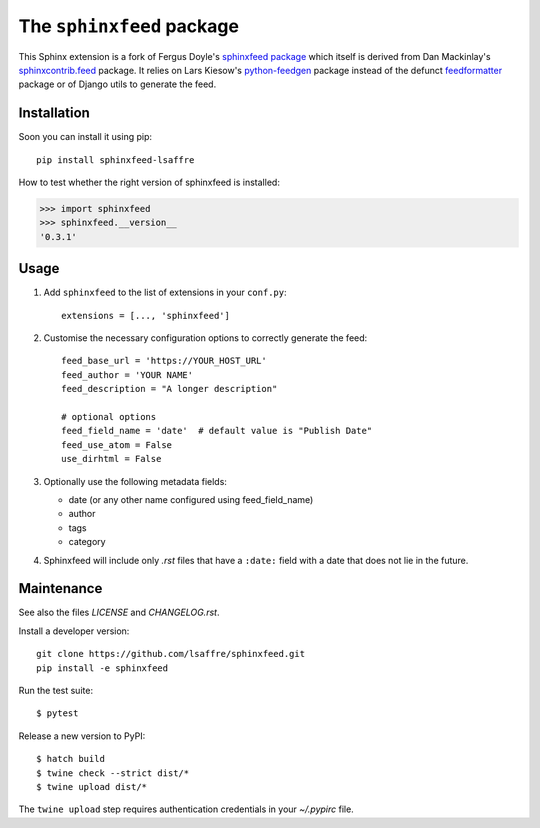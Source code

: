 ==========================
The ``sphinxfeed`` package
==========================

This Sphinx extension is a fork of Fergus Doyle's `sphinxfeed package
<https://github.com/junkafarian/sphinxfeed>`__ which itself is derived from Dan
Mackinlay's `sphinxcontrib.feed
<http://bitbucket.org/birkenfeld/sphinx-contrib/src/tip/feed/>`_ package.  It
relies on Lars Kiesow's `python-feedgen <https://feedgen.kiesow.be>`__ package
instead of the defunct `feedformatter
<https://code.google.com/archive/p/feedformatter/>`_ package or of Django utils to
generate the feed.


Installation
============

Soon you can install it using pip::

  pip install sphinxfeed-lsaffre

How to test whether the right version of sphinxfeed is installed:

>>> import sphinxfeed
>>> sphinxfeed.__version__
'0.3.1'


Usage
=====

#. Add ``sphinxfeed`` to the list of extensions in your ``conf.py``::

       extensions = [..., 'sphinxfeed']

#. Customise the necessary configuration options to correctly generate
   the feed::

       feed_base_url = 'https://YOUR_HOST_URL'
       feed_author = 'YOUR NAME'
       feed_description = "A longer description"

       # optional options
       feed_field_name = 'date'  # default value is "Publish Date"
       feed_use_atom = False
       use_dirhtml = False

#. Optionally use the following metadata fields:

   - date (or any other name configured using feed_field_name)
   - author
   - tags
   - category

#. Sphinxfeed will include only `.rst` files that have a ``:date:`` field with a
   date that does not lie in the future.


Maintenance
===========

See also the files `LICENSE` and `CHANGELOG.rst`.

Install a developer version::

  git clone https://github.com/lsaffre/sphinxfeed.git
  pip install -e sphinxfeed

Run the test suite::

  $ pytest

Release a new version to PyPI::

  $ hatch build
  $ twine check --strict dist/*
  $ twine upload dist/*

The ``twine upload`` step requires authentication credentials in your
`~/.pypirc` file.
